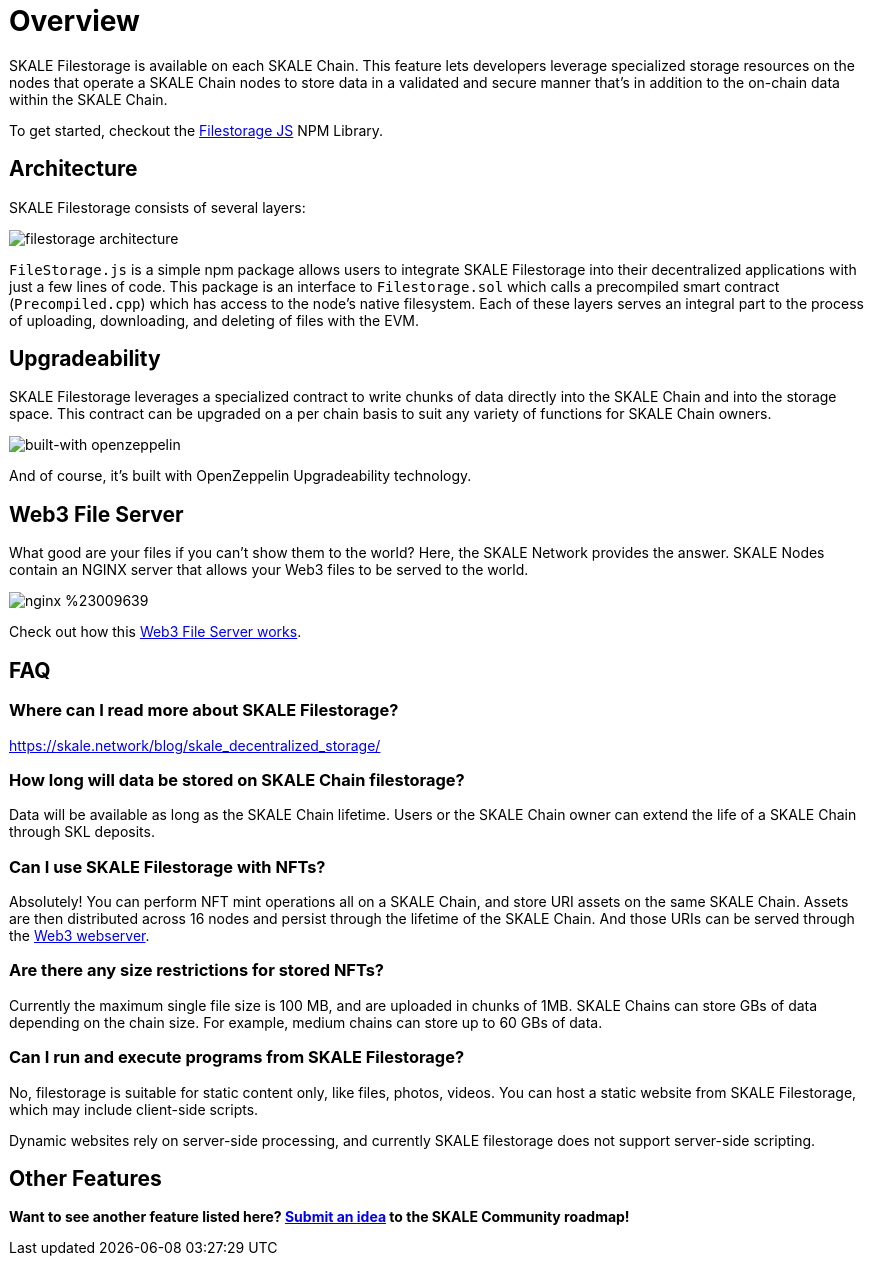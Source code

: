 = Overview
:plantuml-server-url: http://plantuml.com/plantuml

SKALE Filestorage is available on each SKALE Chain. This feature lets developers leverage specialized storage resources on the nodes that operate a SKALE Chain nodes to store data in a validated and secure manner that's in addition to the on-chain data within the SKALE Chain.

To get started, checkout the xref:filestorage.js::index.adoc[Filestorage JS] NPM Library.

== Architecture

SKALE Filestorage consists of several layers:

image:./assets/filestorage-architecture.svg[]
////
[plantuml, fs, png]
....
@startuml
skinparam monochrome true

component "Filestorage.js" as fsjs
component "Filestorage.sol" as fssol
component "Precompiled.cpp" as precomp
component "Node Filesystem" as nfs

fsjs -- fssol
fssol -- precomp
precomp -- nfs
@enduml
....
////

`FileStorage.js` is a simple npm package allows users to integrate SKALE Filestorage into their decentralized applications with just a few lines of code. This package is an interface to `Filestorage.sol` which calls a precompiled smart contract (`Precompiled.cpp`) which has access to the node’s native filesystem. Each of these layers serves an integral part to the process of uploading, downloading, and deleting of files with the EVM.

== Upgradeability

SKALE Filestorage leverages a specialized contract to write chunks of data directly into the SKALE Chain and into the storage space. This contract can be upgraded on a per chain basis to suit any variety of functions for SKALE Chain owners.  

image::https://img.shields.io/badge/built%20with-OpenZeppelin-3677FF[built-with openzeppelin]

And of course, it's built with OpenZeppelin Upgradeability technology.

== Web3 File Server

What good are your files if you can't show them to the world? Here, the SKALE Network provides the answer. SKALE Nodes contain an NGINX server that allows your Web3 files to be served to the world. 

image::https://img.shields.io/badge/nginx-%23009639.svg?style=for-the-badge&logo=nginx&logoColor=white[]

Check out how this xref:web3-server.adoc[Web3 File Server works].

== FAQ

=== Where can I read more about SKALE Filestorage?

https://skale.network/blog/skale_decentralized_storage/

=== How long will data be stored on SKALE Chain filestorage?

Data will be available as long as the SKALE Chain lifetime. Users or the SKALE Chain owner can extend the life of a SKALE Chain through SKL deposits.

=== Can I use SKALE Filestorage with NFTs? 

Absolutely! You can perform NFT mint operations all on a SKALE Chain, and store URI assets on the same SKALE Chain. Assets are then distributed across 16 nodes and persist through the lifetime of the SKALE Chain. And those URIs can be served through the xref:web3-server.adoc[Web3 webserver].

=== Are there any size restrictions for stored NFTs?

Currently the maximum single file size is 100 MB, and are uploaded in chunks of 1MB.  SKALE Chains can store GBs of data depending on the chain size. For example, medium chains can store up to 60 GBs of data.

=== Can I run and execute programs from SKALE Filestorage?

No, filestorage is suitable for static content only, like files, photos, videos. You can host a static website from SKALE Filestorage, which may include client-side scripts.

Dynamic websites rely on server-side processing, and currently SKALE filestorage does not support server-side scripting.

== Other Features

**Want to see another feature listed here? https://skale.network/roadmap[Submit an idea] to the SKALE Community roadmap!**
